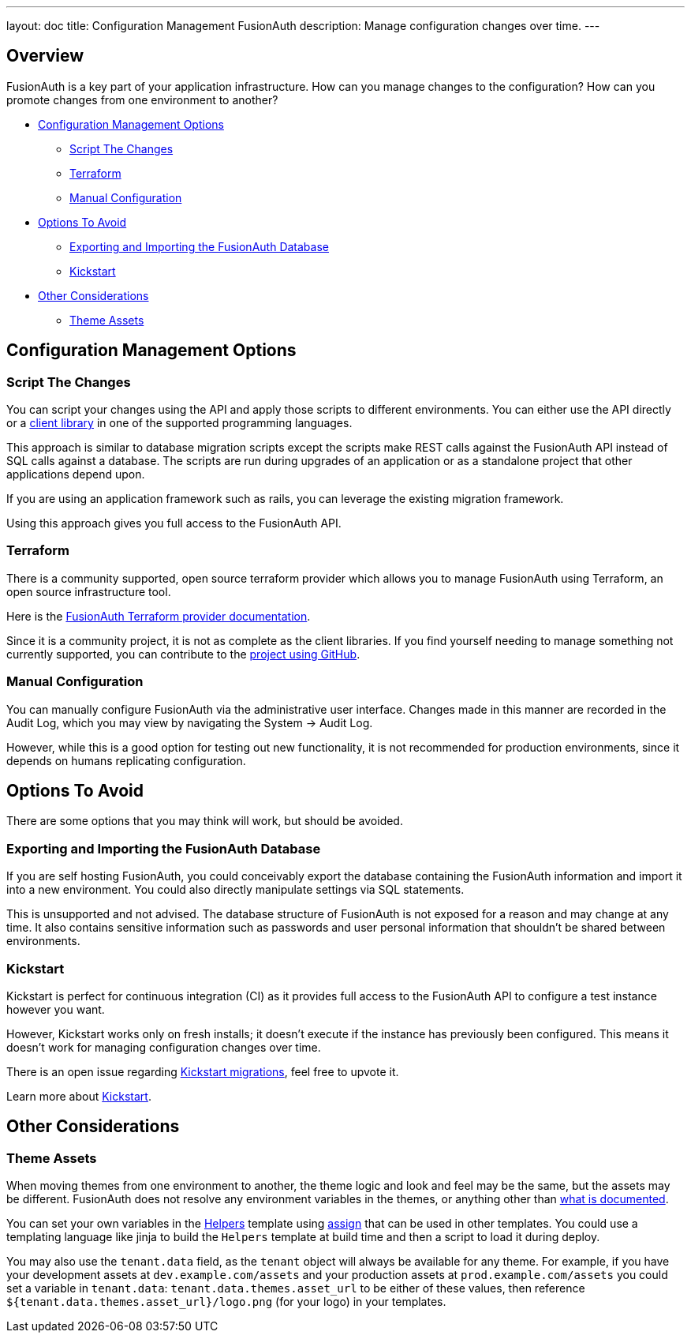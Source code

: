 ---
layout: doc
title: Configuration Management FusionAuth
description: Manage configuration changes over time.
---

== Overview

FusionAuth is a key part of your application infrastructure.
How can you manage changes to the configuration?
How can you promote changes from one environment to another?

* <<Configuration Management Options>>
** <<Script The Changes>>
** <<Terraform>>
** <<Manual Configuration>>
* <<Options To Avoid>>
** <<Exporting and Importing the FusionAuth Database>>
** <<Kickstart>>
* <<Other Considerations>>
** <<Theme Assets>>

== Configuration Management Options

=== Script The Changes

You can script your changes using the API and apply those scripts to different environments. You can either use the API directly or a link:/docs/v1/tech/client-libraries/[client library] in one of the supported programming languages.

This approach is similar to database migration scripts except the scripts make REST calls against the FusionAuth API instead of SQL calls against a database. The scripts are run during upgrades of an application or as a standalone project that other applications depend upon. 

If you are using an application framework such as rails, you can leverage the existing migration framework.

Using this approach gives you full access to the FusionAuth API.

=== Terraform

There is a community supported, open source terraform provider which allows you to manage FusionAuth using Terraform, an open source infrastructure tool.

Here is the https://registry.terraform.io/providers/gpsinsight/fusionauth/latest/docs[FusionAuth Terraform provider documentation].

Since it is a community project, it is not as complete as the client libraries. If you find yourself needing to manage something not currently supported, you can contribute to the https://github.com/gpsinsight/terraform-provider-fusionauth[project using GitHub].

//TODO example

=== Manual Configuration

You can manually configure FusionAuth via the administrative user interface. Changes made in this manner are recorded in the Audit Log, which you may view by navigating the [breadcrumb]#System -> Audit Log#.

However, while this is a good option for testing out new functionality, it is not recommended for production environments, since it depends on humans replicating configuration.

== Options To Avoid

There are some options that you may think will work, but should be avoided.

=== Exporting and Importing the FusionAuth Database

If you are self hosting FusionAuth, you could conceivably export the database containing the FusionAuth information and import it into a new environment. You could also directly manipulate settings via SQL statements.

This is unsupported and not advised. The database structure of FusionAuth is not exposed for a reason and may change at any time. It also contains sensitive information such as passwords and user personal information that shouldn't be shared between environments.

=== Kickstart

Kickstart is perfect for continuous integration (CI) as it provides full access to the FusionAuth API to configure a test instance however you want.

However, Kickstart works only on fresh installs; it doesn't execute if the instance has previously been configured. This means it doesn't work for managing configuration changes over time.

There is an open issue regarding https://github.com/FusionAuth/fusionauth-issues/issues/560[Kickstart migrations], feel free to upvote it.

Learn more about link:/docs/v1/tech/installation-guide/kickstart[Kickstart].

== Other Considerations

=== Theme Assets

When moving themes from one environment to another, the theme logic and look and feel may be the same, but the assets may be different. FusionAuth does not resolve any environment variables in the themes, or anything other than link:/docs/v1/tech/themes/template-variables[what is documented].

You can set your own variables in the link:/docs/v1/tech/themes/helpers[Helpers] template using https://freemarker.apache.org/docs/ref_directive_assign.html[assign] that can be used in other templates. You could use a templating language like jinja to build the `Helpers` template at build time and then a script to load it during deploy.

You may also use the `tenant.data` field, as the `tenant` object will always be available for any theme. For example, if you have your development assets at `dev.example.com/assets` and your production assets at `prod.example.com/assets` you could set a variable in `tenant.data`: `tenant.data.themes.asset_url` to be either of these values, then reference `${tenant.data.themes.asset_url}/logo.png` (for your logo) in your templates.

